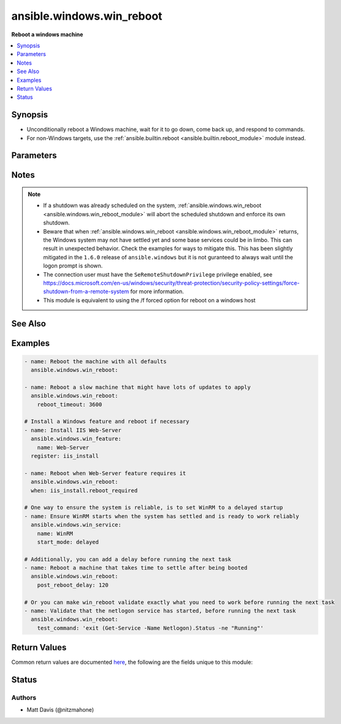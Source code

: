 .. _ansible.windows.win_reboot_module:


**************************
ansible.windows.win_reboot
**************************

**Reboot a windows machine**



.. contents::
   :local:
   :depth: 1


Synopsis
--------
- Unconditionally reboot a Windows machine, wait for it to go down, come back up, and respond to commands.
- For non-Windows targets, use the :ref:`ansible.builtin.reboot <ansible.builtin.reboot_module>` module instead.




Parameters
----------

.. raw:: html

    <table  border=0 cellpadding=0 class="documentation-table">
        <tr>
            <th colspan="1">Parameter</th>
            <th>Choices/<font color="blue">Defaults</font></th>
            <th width="100%">Comments</th>
        </tr>
            <tr>
                <td colspan="1">
                    <div class="ansibleOptionAnchor" id="parameter-"></div>
                    <b>boot_time_command</b>
                    <a class="ansibleOptionLink" href="#parameter-" title="Permalink to this option"></a>
                    <div style="font-size: small">
                        <span style="color: purple">string</span>
                    </div>
                </td>
                <td>
                        <b>Default:</b><br/><div style="color: blue">"(Get-CimInstance -ClassName Win32_OperatingSystem -Property LastBootUpTime).LastBootUpTime.ToFileTime()"</div>
                </td>
                <td>
                        <div>Command to run that returns a unique string indicating the last time the system was booted.</div>
                        <div>Setting this to a command that has different output each time it is run will cause the task to fail.</div>
                </td>
            </tr>
            <tr>
                <td colspan="1">
                    <div class="ansibleOptionAnchor" id="parameter-"></div>
                    <b>connect_timeout</b>
                    <a class="ansibleOptionLink" href="#parameter-" title="Permalink to this option"></a>
                    <div style="font-size: small">
                        <span style="color: purple">float</span>
                    </div>
                </td>
                <td>
                        <b>Default:</b><br/><div style="color: blue">5</div>
                </td>
                <td>
                        <div>Maximum seconds to wait for a single successful TCP connection to the WinRM endpoint before trying again.</div>
                        <div style="font-size: small; color: darkgreen"><br/>aliases: connect_timeout_sec</div>
                </td>
            </tr>
            <tr>
                <td colspan="1">
                    <div class="ansibleOptionAnchor" id="parameter-"></div>
                    <b>msg</b>
                    <a class="ansibleOptionLink" href="#parameter-" title="Permalink to this option"></a>
                    <div style="font-size: small">
                        <span style="color: purple">string</span>
                    </div>
                </td>
                <td>
                        <b>Default:</b><br/><div style="color: blue">"Reboot initiated by Ansible"</div>
                </td>
                <td>
                        <div>Message to display to users.</div>
                </td>
            </tr>
            <tr>
                <td colspan="1">
                    <div class="ansibleOptionAnchor" id="parameter-"></div>
                    <b>post_reboot_delay</b>
                    <a class="ansibleOptionLink" href="#parameter-" title="Permalink to this option"></a>
                    <div style="font-size: small">
                        <span style="color: purple">float</span>
                    </div>
                </td>
                <td>
                        <b>Default:</b><br/><div style="color: blue">0</div>
                </td>
                <td>
                        <div>Seconds to wait after the reboot command was successful before attempting to validate the system rebooted successfully.</div>
                        <div>This is useful if you want wait for something to settle despite your connection already working.</div>
                        <div style="font-size: small; color: darkgreen"><br/>aliases: post_reboot_delay_sec</div>
                </td>
            </tr>
            <tr>
                <td colspan="1">
                    <div class="ansibleOptionAnchor" id="parameter-"></div>
                    <b>pre_reboot_delay</b>
                    <a class="ansibleOptionLink" href="#parameter-" title="Permalink to this option"></a>
                    <div style="font-size: small">
                        <span style="color: purple">float</span>
                    </div>
                </td>
                <td>
                        <b>Default:</b><br/><div style="color: blue">2</div>
                </td>
                <td>
                        <div>Seconds to wait before reboot. Passed as a parameter to the reboot command.</div>
                        <div>The minimum version is <code>2</code> seconds and cannot be set lower.</div>
                        <div style="font-size: small; color: darkgreen"><br/>aliases: pre_reboot_delay_sec</div>
                </td>
            </tr>
            <tr>
                <td colspan="1">
                    <div class="ansibleOptionAnchor" id="parameter-"></div>
                    <b>reboot_timeout</b>
                    <a class="ansibleOptionLink" href="#parameter-" title="Permalink to this option"></a>
                    <div style="font-size: small">
                        <span style="color: purple">float</span>
                    </div>
                </td>
                <td>
                        <b>Default:</b><br/><div style="color: blue">600</div>
                </td>
                <td>
                        <div>Maximum seconds to wait for machine to re-appear on the network and respond to a test command.</div>
                        <div>This timeout is evaluated separately for both reboot verification and test command success so maximum clock time is actually twice this value.</div>
                        <div style="font-size: small; color: darkgreen"><br/>aliases: reboot_timeout_sec</div>
                </td>
            </tr>
            <tr>
                <td colspan="1">
                    <div class="ansibleOptionAnchor" id="parameter-"></div>
                    <b>test_command</b>
                    <a class="ansibleOptionLink" href="#parameter-" title="Permalink to this option"></a>
                    <div style="font-size: small">
                        <span style="color: purple">string</span>
                    </div>
                </td>
                <td>
                </td>
                <td>
                        <div>Command to expect success for to determine the machine is ready for management.</div>
                        <div>By default this test command is a custom one to detect when the Windows Logon screen is up and ready to accept credentials. Using a custom command will replace this behaviour and just run the command specified.</div>
                </td>
            </tr>
    </table>
    <br/>


Notes
-----

.. note::
   - If a shutdown was already scheduled on the system, :ref:`ansible.windows.win_reboot <ansible.windows.win_reboot_module>` will abort the scheduled shutdown and enforce its own shutdown.
   - Beware that when :ref:`ansible.windows.win_reboot <ansible.windows.win_reboot_module>` returns, the Windows system may not have settled yet and some base services could be in limbo. This can result in unexpected behavior. Check the examples for ways to mitigate this. This has been slightly mitigated in the ``1.6.0`` release of ``ansible.windows`` but it is not guranteed to always wait until the logon prompt is shown.
   - The connection user must have the ``SeRemoteShutdownPrivilege`` privilege enabled, see https://docs.microsoft.com/en-us/windows/security/threat-protection/security-policy-settings/force-shutdown-from-a-remote-system for more information.
   - This module is equivalent to using the /f forced option for reboot on a windows host


See Also
--------

.. seealso::

   :ref:`ansible.builtin.reboot_module`
      The official documentation on the **ansible.builtin.reboot** module.


Examples
--------

.. code-block:: yaml

    - name: Reboot the machine with all defaults
      ansible.windows.win_reboot:

    - name: Reboot a slow machine that might have lots of updates to apply
      ansible.windows.win_reboot:
        reboot_timeout: 3600

    # Install a Windows feature and reboot if necessary
    - name: Install IIS Web-Server
      ansible.windows.win_feature:
        name: Web-Server
      register: iis_install

    - name: Reboot when Web-Server feature requires it
      ansible.windows.win_reboot:
      when: iis_install.reboot_required

    # One way to ensure the system is reliable, is to set WinRM to a delayed startup
    - name: Ensure WinRM starts when the system has settled and is ready to work reliably
      ansible.windows.win_service:
        name: WinRM
        start_mode: delayed

    # Additionally, you can add a delay before running the next task
    - name: Reboot a machine that takes time to settle after being booted
      ansible.windows.win_reboot:
        post_reboot_delay: 120

    # Or you can make win_reboot validate exactly what you need to work before running the next task
    - name: Validate that the netlogon service has started, before running the next task
      ansible.windows.win_reboot:
        test_command: 'exit (Get-Service -Name Netlogon).Status -ne "Running"'



Return Values
-------------
Common return values are documented `here <https://docs.ansible.com/ansible/latest/reference_appendices/common_return_values.html#common-return-values>`_, the following are the fields unique to this module:

.. raw:: html

    <table border=0 cellpadding=0 class="documentation-table">
        <tr>
            <th colspan="1">Key</th>
            <th>Returned</th>
            <th width="100%">Description</th>
        </tr>
            <tr>
                <td colspan="1">
                    <div class="ansibleOptionAnchor" id="return-"></div>
                    <b>elapsed</b>
                    <a class="ansibleOptionLink" href="#return-" title="Permalink to this return value"></a>
                    <div style="font-size: small">
                      <span style="color: purple">float</span>
                    </div>
                </td>
                <td>always</td>
                <td>
                            <div>The number of seconds that elapsed waiting for the system to be rebooted.</div>
                    <br/>
                        <div style="font-size: smaller"><b>Sample:</b></div>
                        <div style="font-size: smaller; color: blue; word-wrap: break-word; word-break: break-all;">23.2</div>
                </td>
            </tr>
            <tr>
                <td colspan="1">
                    <div class="ansibleOptionAnchor" id="return-"></div>
                    <b>rebooted</b>
                    <a class="ansibleOptionLink" href="#return-" title="Permalink to this return value"></a>
                    <div style="font-size: small">
                      <span style="color: purple">boolean</span>
                    </div>
                </td>
                <td>always</td>
                <td>
                            <div>True if the machine was rebooted.</div>
                    <br/>
                        <div style="font-size: smaller"><b>Sample:</b></div>
                        <div style="font-size: smaller; color: blue; word-wrap: break-word; word-break: break-all;">True</div>
                </td>
            </tr>
    </table>
    <br/><br/>


Status
------


Authors
~~~~~~~

- Matt Davis (@nitzmahone)
